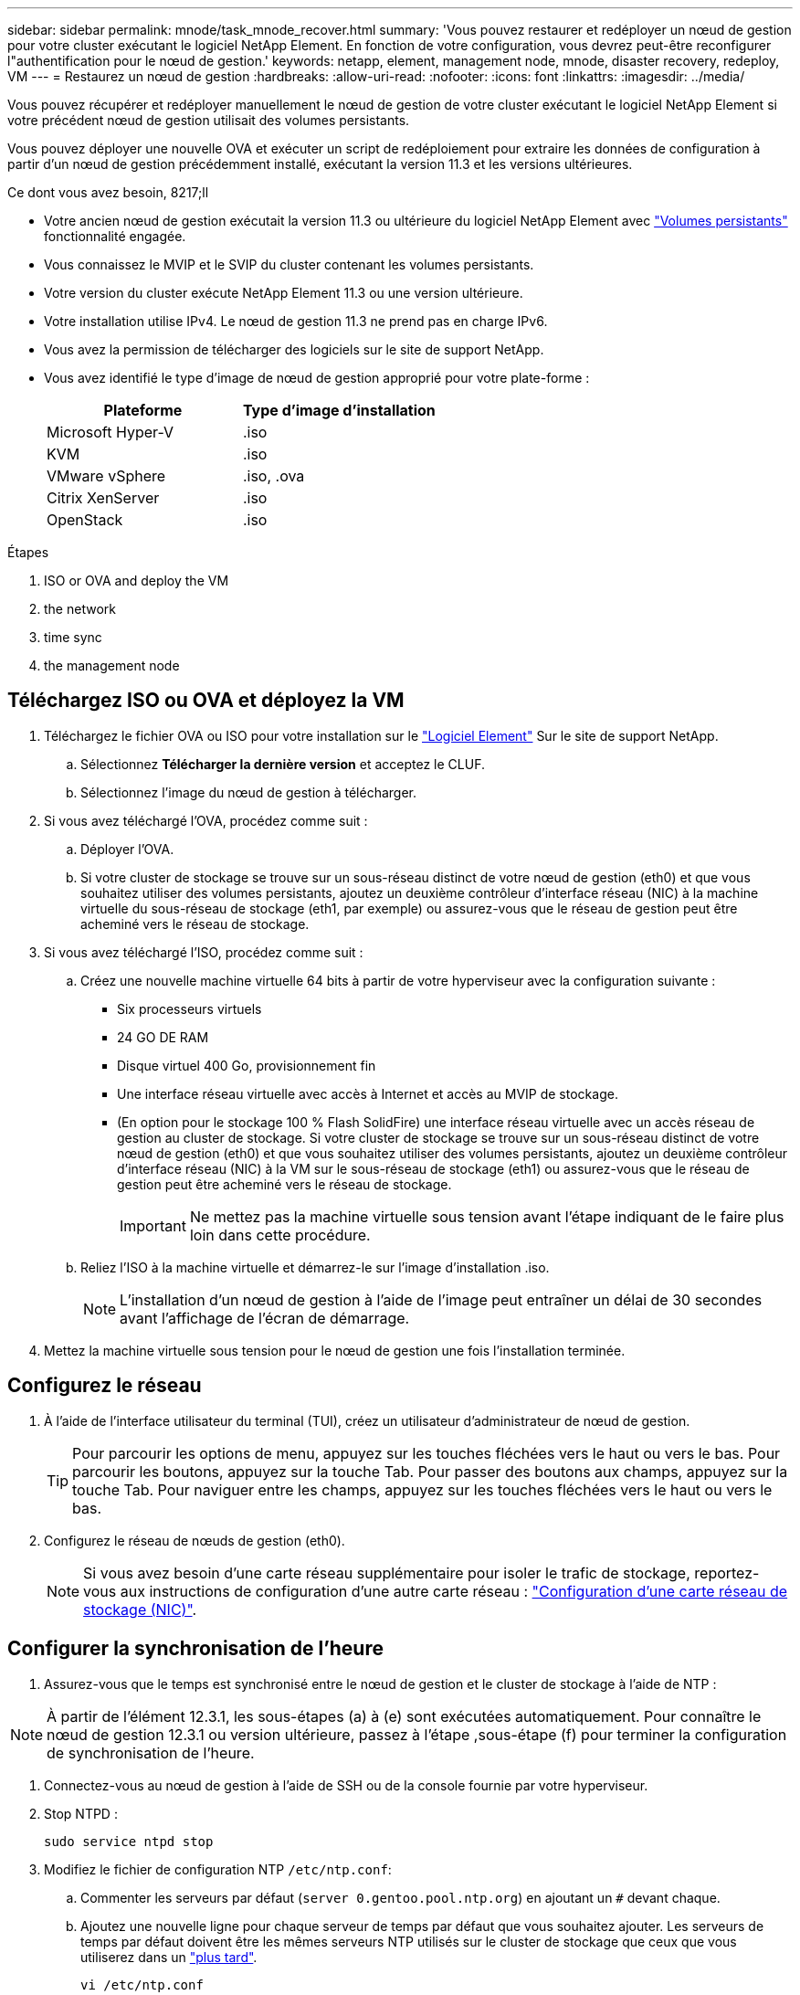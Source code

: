 ---
sidebar: sidebar 
permalink: mnode/task_mnode_recover.html 
summary: 'Vous pouvez restaurer et redéployer un nœud de gestion pour votre cluster exécutant le logiciel NetApp Element. En fonction de votre configuration, vous devrez peut-être reconfigurer l"authentification pour le nœud de gestion.' 
keywords: netapp, element, management node, mnode, disaster recovery, redeploy, VM 
---
= Restaurez un nœud de gestion
:hardbreaks:
:allow-uri-read: 
:nofooter: 
:icons: font
:linkattrs: 
:imagesdir: ../media/


[role="lead"]
Vous pouvez récupérer et redéployer manuellement le nœud de gestion de votre cluster exécutant le logiciel NetApp Element si votre précédent nœud de gestion utilisait des volumes persistants.

Vous pouvez déployer une nouvelle OVA et exécuter un script de redéploiement pour extraire les données de configuration à partir d'un nœud de gestion précédemment installé, exécutant la version 11.3 et les versions ultérieures.

.Ce dont vous avez besoin, 8217;ll
* Votre ancien nœud de gestion exécutait la version 11.3 ou ultérieure du logiciel NetApp Element avec link:../concepts/concept_solidfire_concepts_volumes.html#persistent-volumes["Volumes persistants"] fonctionnalité engagée.
* Vous connaissez le MVIP et le SVIP du cluster contenant les volumes persistants.
* Votre version du cluster exécute NetApp Element 11.3 ou une version ultérieure.
* Votre installation utilise IPv4. Le nœud de gestion 11.3 ne prend pas en charge IPv6.
* Vous avez la permission de télécharger des logiciels sur le site de support NetApp.
* Vous avez identifié le type d'image de nœud de gestion approprié pour votre plate-forme :
+
[cols="30,30"]
|===
| Plateforme | Type d'image d'installation 


| Microsoft Hyper-V | .iso 


| KVM | .iso 


| VMware vSphere | .iso, .ova 


| Citrix XenServer | .iso 


| OpenStack | .iso 
|===


.Étapes
.  ISO or OVA and deploy the VM
.  the network
.  time sync
.  the management node




== Téléchargez ISO ou OVA et déployez la VM

. Téléchargez le fichier OVA ou ISO pour votre installation sur le https://mysupport.netapp.com/site/products/all/details/element-software/downloads-tab["Logiciel Element"^] Sur le site de support NetApp.
+
.. Sélectionnez *Télécharger la dernière version* et acceptez le CLUF.
.. Sélectionnez l'image du nœud de gestion à télécharger.


. Si vous avez téléchargé l'OVA, procédez comme suit :
+
.. Déployer l'OVA.
.. Si votre cluster de stockage se trouve sur un sous-réseau distinct de votre nœud de gestion (eth0) et que vous souhaitez utiliser des volumes persistants, ajoutez un deuxième contrôleur d'interface réseau (NIC) à la machine virtuelle du sous-réseau de stockage (eth1, par exemple) ou assurez-vous que le réseau de gestion peut être acheminé vers le réseau de stockage.


. Si vous avez téléchargé l'ISO, procédez comme suit :
+
.. Créez une nouvelle machine virtuelle 64 bits à partir de votre hyperviseur avec la configuration suivante :
+
*** Six processeurs virtuels
*** 24 GO DE RAM
*** Disque virtuel 400 Go, provisionnement fin
*** Une interface réseau virtuelle avec accès à Internet et accès au MVIP de stockage.
*** (En option pour le stockage 100 % Flash SolidFire) une interface réseau virtuelle avec un accès réseau de gestion au cluster de stockage. Si votre cluster de stockage se trouve sur un sous-réseau distinct de votre nœud de gestion (eth0) et que vous souhaitez utiliser des volumes persistants, ajoutez un deuxième contrôleur d'interface réseau (NIC) à la VM sur le sous-réseau de stockage (eth1) ou assurez-vous que le réseau de gestion peut être acheminé vers le réseau de stockage.
+

IMPORTANT: Ne mettez pas la machine virtuelle sous tension avant l'étape indiquant de le faire plus loin dans cette procédure.



.. Reliez l'ISO à la machine virtuelle et démarrez-le sur l'image d'installation .iso.
+

NOTE: L'installation d'un nœud de gestion à l'aide de l'image peut entraîner un délai de 30 secondes avant l'affichage de l'écran de démarrage.



. Mettez la machine virtuelle sous tension pour le nœud de gestion une fois l'installation terminée.




== Configurez le réseau

. À l'aide de l'interface utilisateur du terminal (TUI), créez un utilisateur d'administrateur de nœud de gestion.
+

TIP: Pour parcourir les options de menu, appuyez sur les touches fléchées vers le haut ou vers le bas. Pour parcourir les boutons, appuyez sur la touche Tab. Pour passer des boutons aux champs, appuyez sur la touche Tab. Pour naviguer entre les champs, appuyez sur les touches fléchées vers le haut ou vers le bas.

. Configurez le réseau de nœuds de gestion (eth0).
+

NOTE: Si vous avez besoin d'une carte réseau supplémentaire pour isoler le trafic de stockage, reportez-vous aux instructions de configuration d'une autre carte réseau : link:task_mnode_install_add_storage_NIC.html["Configuration d'une carte réseau de stockage (NIC)"].





== Configurer la synchronisation de l'heure

. Assurez-vous que le temps est synchronisé entre le nœud de gestion et le cluster de stockage à l'aide de NTP :



NOTE: À partir de l'élément 12.3.1, les sous-étapes (a) à (e) sont exécutées automatiquement. Pour connaître le nœud de gestion 12.3.1 ou version ultérieure, passez à l'étape ,sous-étape (f) pour terminer la configuration de synchronisation de l'heure.

. Connectez-vous au nœud de gestion à l'aide de SSH ou de la console fournie par votre hyperviseur.
. Stop NTPD :
+
[listing]
----
sudo service ntpd stop
----
. Modifiez le fichier de configuration NTP `/etc/ntp.conf`:
+
.. Commenter les serveurs par défaut (`server 0.gentoo.pool.ntp.org`) en ajoutant un `#` devant chaque.
.. Ajoutez une nouvelle ligne pour chaque serveur de temps par défaut que vous souhaitez ajouter. Les serveurs de temps par défaut doivent être les mêmes serveurs NTP utilisés sur le cluster de stockage que ceux que vous utiliserez dans un link:task_mnode_recover.html#configure-the-management-node["plus tard"].
+
[listing]
----
vi /etc/ntp.conf

#server 0.gentoo.pool.ntp.org
#server 1.gentoo.pool.ntp.org
#server 2.gentoo.pool.ntp.org
#server 3.gentoo.pool.ntp.org
server <insert the hostname or IP address of the default time server>
----
.. Enregistrez le fichier de configuration une fois terminé.


. Forcer une synchronisation NTP avec le nouveau serveur ajouté.
+
[listing]
----
sudo ntpd -gq
----
. Redémarrez NTPD.
+
[listing]
----
sudo service ntpd start
----
. [[subSTEP_f_recover_config_time_sync]]Désactiver la synchronisation de l'heure avec l'hôte via l'hyperviseur (voici un exemple de VMware) :
+

NOTE: Si vous déployez le nœud M dans un environnement d'hyperviseur autre que VMware, par exemple, à partir de l'image .iso dans un environnement OpenStack, reportez-vous à la documentation de l'hyperviseur pour connaître les commandes équivalentes.

+
.. Désactiver la synchronisation périodique des heures :
+
[listing]
----
vmware-toolbox-cmd timesync disable
----
.. Afficher et confirmer l'état actuel du service :
+
[listing]
----
vmware-toolbox-cmd timesync status
----
.. Dans vSphere, vérifiez que `Synchronize guest time with host` La case n'est pas cochée dans les options VM.
+

NOTE: N'activez pas cette option si vous apportez de futures modifications à la machine virtuelle.






NOTE: Ne modifiez pas le NTP après avoir terminé la configuration de synchronisation de l'heure car elle affecte le NTP lorsque vous exécutez le ,commande redeploy sur le nœud de gestion.



== Configurez le nœud de gestion

. Créez un répertoire de destination temporaire pour le contenu du bundle de services de gestion :
+
[listing]
----
mkdir -p /sf/etc/mnode/mnode-archive
----
. Téléchargez le pack des services de gestion (version 2.15.28 ou ultérieure) précédemment installé sur le nœud de gestion existant et enregistrez-le dans le `/sf/etc/mnode/` répertoire.
. Extrayez le bundle téléchargé à l'aide de la commande suivante, en remplaçant la valeur entre [ ] parenthèses (y compris les crochets) par le nom du fichier de bundle :
+
[listing]
----
tar -C /sf/etc/mnode -xvf /sf/etc/mnode/[management services bundle file]
----
. Extrayez le fichier résultant dans le `/sf/etc/mnode-archive` répertoire :
+
[listing]
----
tar -C /sf/etc/mnode/mnode-archive -xvf /sf/etc/mnode/services_deploy_bundle.tar.gz
----
. Créez un fichier de configuration pour les comptes et les volumes :
+
[listing]
----
echo '{"trident": true, "mvip": "[mvip IP address]", "account_name": "[persistent volume account name]"}' | sudo tee /sf/etc/mnode/mnode-archive/management-services-metadata.json
----
+
.. Remplacer la valeur entre crochets [ ] (y compris les crochets) pour chacun des paramètres requis suivants :
+
*** *[adresse IP mvip]* : adresse IP virtuelle de gestion du cluster de stockage. Configurez le nœud de gestion avec le même cluster de stockage que vous avez utilisé pendant link:task_mnode_recover.html#configure-time-sync["Configuration de serveurs NTP"].
*** * [Nom du compte de volume persistant]* : nom du compte associé à tous les volumes persistants de ce cluster de stockage.




. Configurez et exécutez la commande de redéploiement de nœud de gestion pour vous connecter aux volumes persistants hébergés sur le cluster et démarrez les services avec les données de configuration de nœud de gestion précédentes :
+

NOTE: Vous serez invité à saisir des mots de passe dans une invite sécurisée. Si votre cluster est derrière un serveur proxy, vous devez configurer les paramètres proxy pour pouvoir accéder à un réseau public.

+
[listing]
----
/sf/packages/mnode/redeploy-mnode --mnode_admin_user [username]
----
+
.. Remplacez la valeur entre crochets [ ] (y compris les crochets) par le nom d'utilisateur du compte administrateur du nœud de gestion. Il s'agit probablement du nom d'utilisateur du compte utilisateur que vous avez utilisé pour vous connecter au nœud de gestion.
+

NOTE: Vous pouvez ajouter le nom d'utilisateur ou autoriser le script à vous demander les informations.

.. Exécutez le `redeploy-mnode` commande. Le script affiche un message de réussite lorsque le redéploiement est terminé.
.. Si vous accédez aux interfaces Web Element (par exemple, le nœud de gestion ou le contrôle du cloud hybride NetApp) à l'aide du nom de domaine complet du système, link:../upgrade/task_hcc_upgrade_management_node.html#reconfigure-authentication-using-the-management-node-rest-api["reconfigurez l'authentification pour le nœud de gestion"].





IMPORTANT: Fonctionnalité SSH disponible link:task_mnode_enable_remote_support_connections.html["Accès à la session de tunnel de support à distance (RST) de NetApp"] est désactivé par défaut sur les nœuds de gestion exécutant les services de gestion 2.18 et versions ultérieures. Si vous aviez précédemment activé la fonctionnalité SSH sur le nœud de gestion, vous devrez peut-être la activer link:task_mnode_ssh_management.html["Désactivez de nouveau SSH"] sur le nœud de gestion restauré.

[discrete]
== En savoir plus

* link:../concepts/concept_solidfire_concepts_volumes.html#persistent-volumes["Volumes persistants"]
* https://docs.netapp.com/us-en/vcp/index.html["Plug-in NetApp Element pour vCenter Server"^]
* https://www.netapp.com/data-storage/solidfire/documentation["Page Ressources SolidFire et Element"^]

